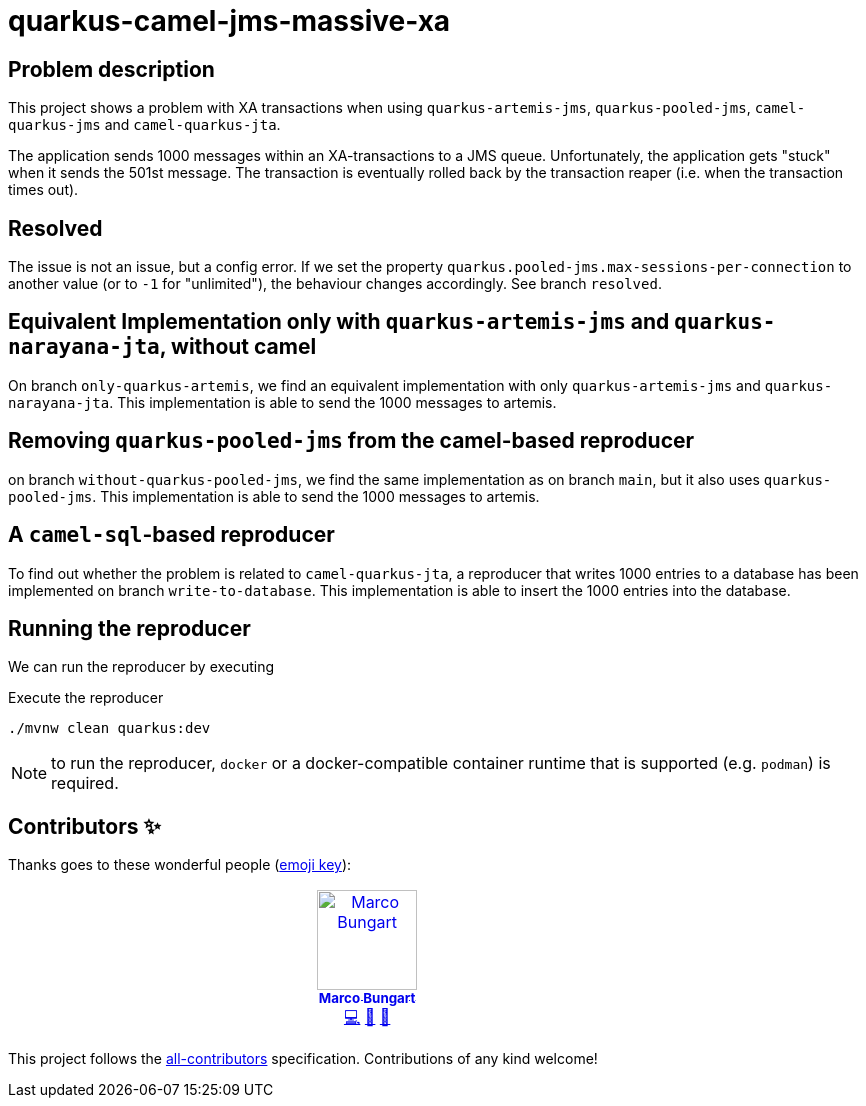 = quarkus-camel-jms-massive-xa

== Problem description

This project shows a problem with XA transactions when using `quarkus-artemis-jms`, `quarkus-pooled-jms`, `camel-quarkus-jms` and `camel-quarkus-jta`.

The application sends 1000 messages within an XA-transactions to a JMS queue. Unfortunately, the application gets "stuck" when it sends the 501st message. The transaction is eventually rolled back by the transaction reaper (i.e. when the transaction times out).

== Resolved

The issue is not an issue, but a config error. If we set the property `quarkus.pooled-jms.max-sessions-per-connection` to another value (or to `-1` for "unlimited"), the behaviour changes accordingly. See branch `resolved`.

== Equivalent Implementation only with `quarkus-artemis-jms` and `quarkus-narayana-jta`, without camel

On branch `only-quarkus-artemis`, we find an equivalent implementation with only `quarkus-artemis-jms` and `quarkus-narayana-jta`. This implementation is able to send the 1000 messages to artemis.

== Removing `quarkus-pooled-jms` from the camel-based reproducer

on branch `without-quarkus-pooled-jms`, we find the same implementation as on branch `main`, but it also uses `quarkus-pooled-jms`. This implementation is able to send the 1000 messages to artemis.

== A `camel-sql`-based reproducer

To find out whether the problem is related to `camel-quarkus-jta`, a reproducer that writes 1000 entries to a database has been implemented on branch `write-to-database`. This implementation is able to insert the 1000 entries into the database.

== Running the reproducer

We can run the reproducer by executing

.Execute the reproducer
[source,bash]
----
./mvnw clean quarkus:dev
----

NOTE: to run the reproducer, `docker` or a docker-compatible container runtime that is supported (e.g. `podman`) is required.

== Contributors ✨

Thanks goes to these wonderful people (https://allcontributors.org/docs/en/emoji-key[emoji key]):

++++
<!-- ALL-CONTRIBUTORS-LIST:START - Do not remove or modify this section -->
<!-- prettier-ignore-start -->
<!-- markdownlint-disable -->
<table>
  <tbody>
    <tr>
      <td align="center" valign="top" width="14.28%"><a href="https://turing85.github.io"><img src="https://avatars.githubusercontent.com/u/32584495?v=4?s=100" width="100px;" alt="Marco Bungart"/><br /><sub><b>Marco Bungart</b></sub></a><br /><a href="#code-turing85" title="Code">💻</a> <a href="#maintenance-turing85" title="Maintenance">🚧</a> <a href="#doc-turing85" title="Documentation">📖</a></td>
    </tr>
  </tbody>
</table>

<!-- markdownlint-restore -->
<!-- prettier-ignore-end -->

<!-- ALL-CONTRIBUTORS-LIST:END -->
++++

This project follows the https://github.com/all-contributors/all-contributors[all-contributors] specification. Contributions of any kind welcome!